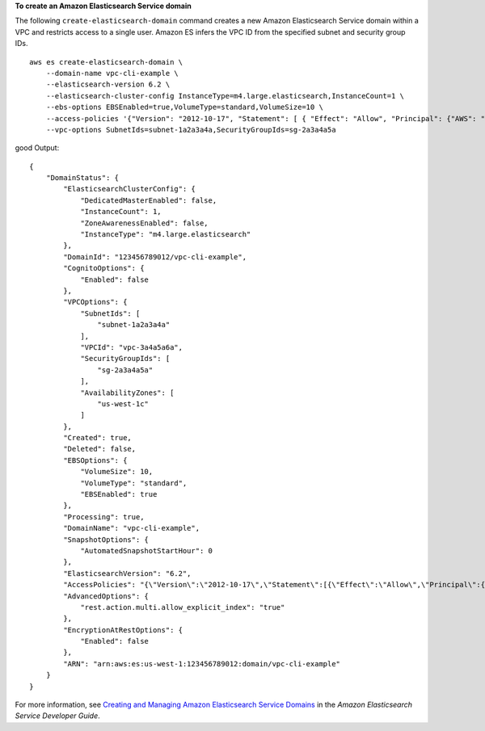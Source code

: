 **To create an Amazon Elasticsearch Service domain**

The following ``create-elasticsearch-domain`` command creates a new Amazon Elasticsearch Service domain within a VPC and restricts access to a single user. Amazon ES infers the VPC ID from the specified subnet and security group IDs. ::

    aws es create-elasticsearch-domain \
        --domain-name vpc-cli-example \
        --elasticsearch-version 6.2 \
        --elasticsearch-cluster-config InstanceType=m4.large.elasticsearch,InstanceCount=1 \
        --ebs-options EBSEnabled=true,VolumeType=standard,VolumeSize=10 \
        --access-policies '{"Version": "2012-10-17", "Statement": [ { "Effect": "Allow", "Principal": {"AWS": "arn:aws:iam::123456789012:root" }, "Action":"es:*", "Resource": "arn:aws:es:us-west-1:123456789012:domain/vpc-cli-example/*" } ] }' \
        --vpc-options SubnetIds=subnet-1a2a3a4a,SecurityGroupIds=sg-2a3a4a5a
good 
Output::

    {
        "DomainStatus": {
            "ElasticsearchClusterConfig": {
                "DedicatedMasterEnabled": false,
                "InstanceCount": 1,
                "ZoneAwarenessEnabled": false,
                "InstanceType": "m4.large.elasticsearch"
            },
            "DomainId": "123456789012/vpc-cli-example",
            "CognitoOptions": {
                "Enabled": false
            },
            "VPCOptions": {
                "SubnetIds": [
                    "subnet-1a2a3a4a"
                ],
                "VPCId": "vpc-3a4a5a6a",
                "SecurityGroupIds": [
                    "sg-2a3a4a5a"
                ],
                "AvailabilityZones": [
                    "us-west-1c"
                ]
            },
            "Created": true,
            "Deleted": false,
            "EBSOptions": {
                "VolumeSize": 10,
                "VolumeType": "standard",
                "EBSEnabled": true
            },
            "Processing": true,
            "DomainName": "vpc-cli-example",
            "SnapshotOptions": {
                "AutomatedSnapshotStartHour": 0
            },
            "ElasticsearchVersion": "6.2",
            "AccessPolicies": "{\"Version\":\"2012-10-17\",\"Statement\":[{\"Effect\":\"Allow\",\"Principal\":{\"AWS\":\"arn:aws:iam::123456789012:root\"},\"Action\":\"es:*\",\"Resource\":\"arn:aws:es:us-west-1:123456789012:domain/vpc-cli-example/*\"}]}",
            "AdvancedOptions": {
                "rest.action.multi.allow_explicit_index": "true"
            },
            "EncryptionAtRestOptions": {
                "Enabled": false
            },
            "ARN": "arn:aws:es:us-west-1:123456789012:domain/vpc-cli-example"
        }
    }
 
For more information, see `Creating and Managing Amazon Elasticsearch Service Domains <https://docs.aws.amazon.com/elasticsearch-service/latest/developerguide/es-createupdatedomains.html>`__ in the *Amazon Elasticsearch Service Developer Guide*.

